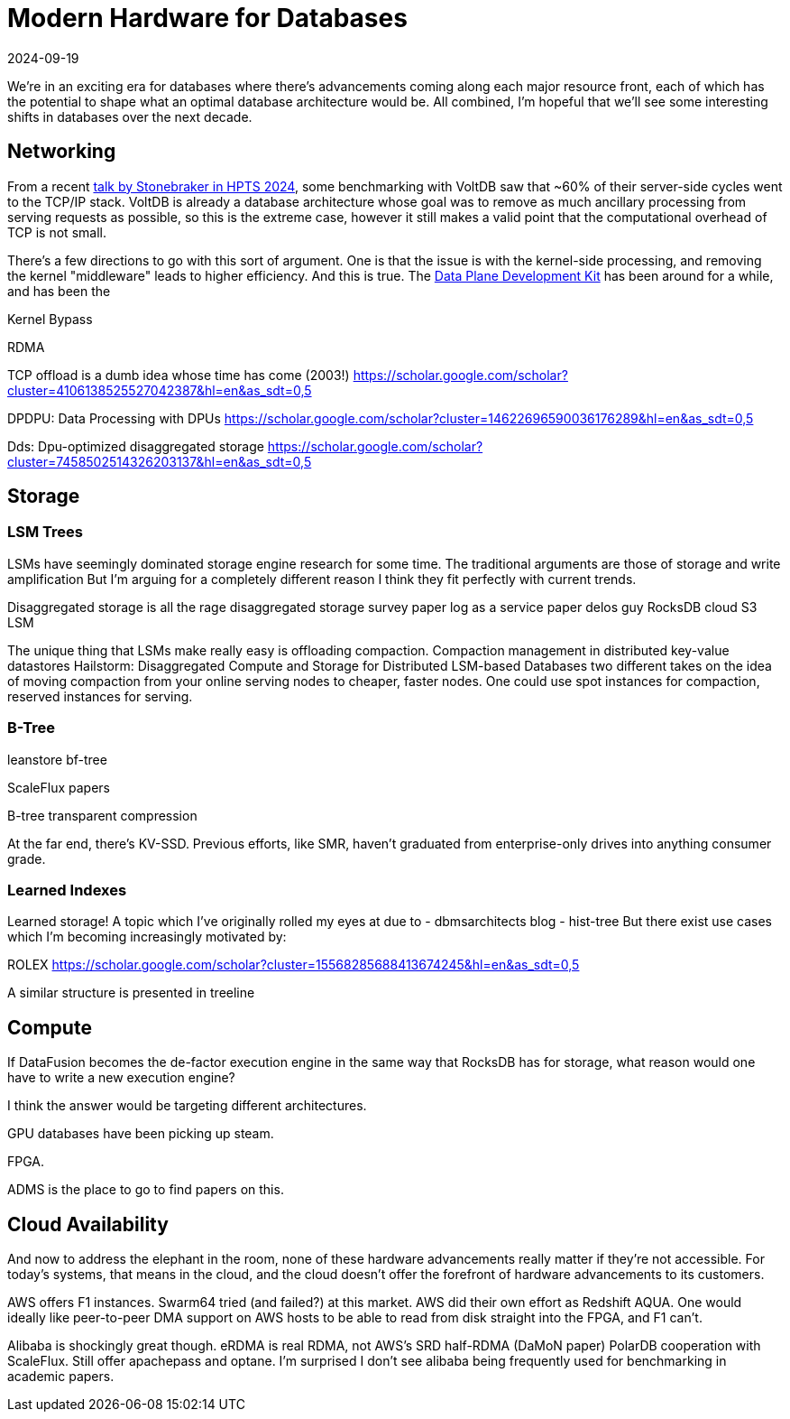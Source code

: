 = Modern Hardware for Databases
:revdate: 2024-09-19
:draft: true
:page-hook-preamble: false

We're in an exciting era for databases where there's advancements coming along each major resource front, each of which has the potential to shape what an optimal database architecture would be.  All combined, I'm hopeful that we'll see some interesting shifts in databases over the next decade.

== Networking

:uri-murat-hpts: https://muratbuffalo.blogspot.com/2024/09/hpts24-day-1-part-1.html
:uri-ousterhout-homa: https://networking.harshkapadia.me/files/homa/research-papers/its-time-to-replace-tcp-in-the-datacenter-v2.pdf
:uri-dpdk: https://www.dpdk.org/

From a recent {uri-murat-hpts}[talk by Stonebraker in HPTS 2024], some benchmarking with VoltDB saw that ~60% of their server-side cycles went to the TCP/IP stack.  VoltDB is already a database architecture whose goal was to remove as much ancillary processing from serving requests as possible, so this is the extreme case, however it still makes a valid point that the computational overhead of TCP is not small.

There's a few directions to go with this sort of argument.  One is that the issue is with the kernel-side processing, and removing the kernel "middleware" leads to higher efficiency.  And this is true. The {uri-dpdk}[Data Plane Development Kit] has been around for a while, and has been the 

Kernel Bypass


RDMA

TCP offload is a dumb idea whose time has come (2003!)
https://scholar.google.com/scholar?cluster=4106138525527042387&hl=en&as_sdt=0,5



DPDPU: Data Processing with DPUs
https://scholar.google.com/scholar?cluster=14622696590036176289&hl=en&as_sdt=0,5

Dds: Dpu-optimized disaggregated storage
https://scholar.google.com/scholar?cluster=7458502514326203137&hl=en&as_sdt=0,5



== Storage

=== LSM Trees

LSMs have seemingly dominated storage engine research for some time.
The traditional arguments are those of storage and write amplification
But I'm arguing for a completely different reason
I think they fit perfectly with current trends.

Disaggregated storage is all the rage
disaggregated storage survey paper
log as a service paper delos guy
RocksDB cloud S3 LSM

The unique thing that LSMs make really easy is offloading compaction.
Compaction management in distributed key-value datastores
Hailstorm: Disaggregated Compute and Storage for Distributed LSM-based Databases
two different takes on the idea of moving compaction from your online serving nodes to cheaper, faster nodes.
One could use spot instances for compaction, reserved instances for serving.

=== B-Tree

leanstore
bf-tree

ScaleFlux papers

B-tree transparent compression

At the far end, there's KV-SSD.  Previous efforts, like SMR, haven't graduated from enterprise-only drives into anything consumer grade.

=== Learned Indexes

Learned storage!
A topic which I've originally rolled my eyes at due to
- dbmsarchitects blog
- hist-tree
But there exist use cases which I'm becoming increasingly motivated by:

ROLEX
https://scholar.google.com/scholar?cluster=15568285688413674245&hl=en&as_sdt=0,5

A similar structure is presented in treeline

== Compute

If DataFusion becomes the de-factor execution engine in the same way that RocksDB has for storage, what reason would one have to write a new execution engine?

I think the answer would be targeting different architectures.

GPU databases have been picking up steam.

FPGA.

ADMS is the place to go to find papers on this.


== Cloud Availability

And now to address the elephant in the room, none of these hardware advancements really matter if they're not accessible.  For today's systems, that means in the cloud, and the cloud doesn't offer the forefront of hardware advancements to its customers.

AWS offers F1 instances.  Swarm64 tried (and failed?) at this market.  AWS did their own effort as Redshift AQUA.  One would ideally like peer-to-peer DMA support on AWS hosts to be able to read from disk straight into the FPGA, and F1 can't.

Alibaba is shockingly great though.
eRDMA is real RDMA, not AWS's SRD half-RDMA (DaMoN paper)
PolarDB cooperation with ScaleFlux.
Still offer apachepass and optane.
I'm surprised I don't see alibaba being frequently used for benchmarking in academic papers.